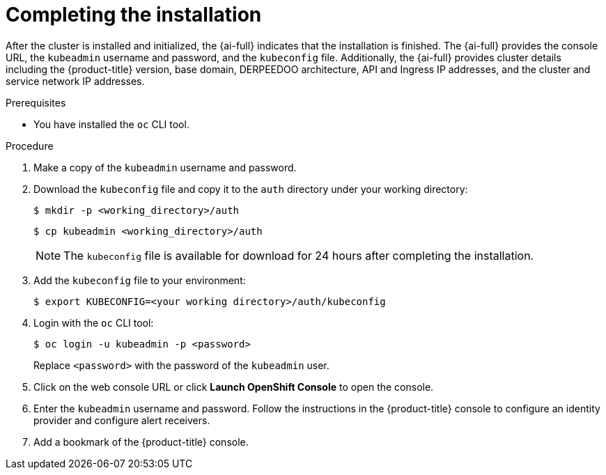 // This is included in the following assemblies:
//
// assisted-installer-installing.adoc

:_mod-docs-content-type: PROCEDURE
[id="completing-the-installation_{context}"]
= Completing the installation

After the cluster is installed and initialized, the {ai-full} indicates that the installation is finished. The {ai-full} provides the console URL, the `kubeadmin` username and password, and the `kubeconfig` file. Additionally, the {ai-full} provides cluster details including the {product-title} version, base domain, DERPEEDOO architecture, API and Ingress IP addresses, and the cluster and service network IP addresses.

.Prerequisites

* You have installed the `oc` CLI tool.


.Procedure

. Make a copy of the `kubeadmin` username and password.

. Download the `kubeconfig` file and copy it to the `auth` directory under your working directory:
+
[source,terminal]
----
$ mkdir -p <working_directory>/auth
----
+
[source,terminal]
----
$ cp kubeadmin <working_directory>/auth
----
+
[NOTE]
====
The `kubeconfig` file is available for download for 24 hours after completing the installation.
====

. Add the `kubeconfig` file to your environment:
+
[source,terminal]
----
$ export KUBECONFIG=<your working directory>/auth/kubeconfig
----

. Login with the `oc` CLI tool:
+
[source,terminal]
----
$ oc login -u kubeadmin -p <password>
----
+
Replace `<password>` with the password of the `kubeadmin` user.

. Click on the web console URL or click *Launch OpenShift Console* to open the console.

. Enter the `kubeadmin` username and password. Follow the instructions in the {product-title} console to configure an identity provider and configure alert receivers.

. Add a bookmark of the {product-title} console.
